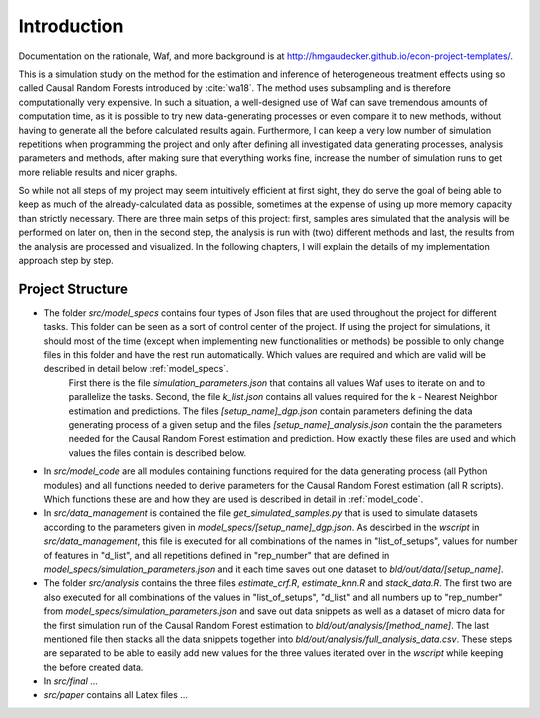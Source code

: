 .. _introduction:


************
Introduction
************

Documentation on the rationale, Waf, and more background is at http://hmgaudecker.github.io/econ-project-templates/.

This is a simulation study on the method for the estimation and inference of heterogeneous treatment effects using so called Causal Random Forests introduced by :cite:`wa18`.
The method uses subsampling and is therefore computationally very expensive. In such a situation, a well-designed use of Waf can save tremendous amounts of computation time, as it is possible to try new data-generating processes or even compare it to new methods, without having to generate all the before calculated results again. Furthermore, I can keep a very low number of simulation repetitions when programming the project and only after defining all investigated data generating processes, analysis parameters and methods, after making sure that everything works fine, increase the number of simulation runs to get more reliable results and nicer graphs.  

So while not all steps of my project may seem intuitively efficient at first sight, they do serve the goal of being able to keep as much of the already-calculated data as possible, sometimes at the expense of using up more memory capacity than strictly necessary. There are three main setps of this project: first, samples ares simulated that the analysis will be performed on later on, then in the second step, the analysis is run with (two) different methods and last, the results from the analysis are processed and visualized. In the following chapters, I will explain the details of my implementation approach step by step.

.. _project_structure:

Project Structure
=================

* The folder *src/model_specs* contains four types of Json files that are used throughout the project for different tasks. This folder can be seen as a sort of control center of the project. If using the project for simulations, it should most of the time (except when implementing new functionalities or methods) be possible to only change files in this folder and have the rest run automatically. Which values are required and which are valid will be described in detail below :ref:`model_specs`.
	First there is the file `simulation_parameters.json` that contains all values Waf uses to iterate on and to parallelize the tasks. Second, the file `k_list.json` contains all values required for the k - Nearest Neighbor estimation and predictions. The files `[setup_name]_dgp.json` contain parameters defining the data generating process of a given setup and the files `[setup_name]_analysis.json` contain the the parameters needed for the Causal Random Forest estimation and prediction. How exactly these files are used and which values the files contain is described below. 

* In *src/model_code* are all modules containing functions required for the data generating process (all Python modules) and all functions needed to derive parameters for the Causal Random Forest estimation (all R scripts). Which functions these are and how they are used is described in detail in :ref:`model_code`.

* In *src/data_management* is contained the file *get_simulated_samples.py* that is used to simulate datasets according to the parameters given in *model_specs/[setup_name]_dgp.json*. As descirbed in the *wscript* in *src/data_management*, this file is executed for all combinations of the names in "list_of_setups", values for number of features in "d_list", and all repetitions defined in "rep_number" that are defined in *model_specs/simulation_parameters.json* and it each time saves out one dataset to *bld/out/data/[setup_name]*. 

* The folder *src/analysis* contains the three files `estimate_crf.R`, `estimate_knn.R` and `stack_data.R`. The first two are also executed for all combinations of the values in "list_of_setups", "d_list" and all numbers up to "rep_number" from *model_specs/simulation_parameters.json* and save out data snippets as well as a dataset of micro data for the first simulation run of the Causal Random Forest estimation to *bld/out/analysis/[method_name]*. The last mentioned file then stacks all the data snippets together into *bld/out/analysis/full_analysis_data.csv*. These steps are separated to be able to easily add new values for the three values iterated over in the `wscript` while keeping the before created data. 

* In *src/final* ...

* *src/paper* contains all Latex files ...

